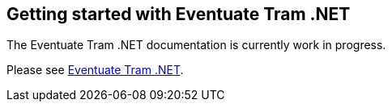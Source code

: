 [[getting-started]]
== Getting started with Eventuate Tram .NET

The Eventuate Tram .NET documentation is currently work in progress.

Please see https://github.com/eventuate-tram/eventuate-tram-core-dotnet[Eventuate Tram .NET].
